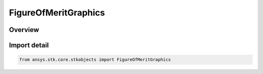 FigureOfMeritGraphics
=====================

.. py:class:: ansys.stk.core.stkobjects.FigureOfMeritGraphics

   Bases: :py:class:`~ansys.stk.core.stkobjects.IFigureOfMeritGraphics`

   AgFmGfxGraphics Class.

.. py:currentmodule:: FigureOfMeritGraphics

Overview
--------


Import detail
-------------

.. code-block:: python

    from ansys.stk.core.stkobjects import FigureOfMeritGraphics



